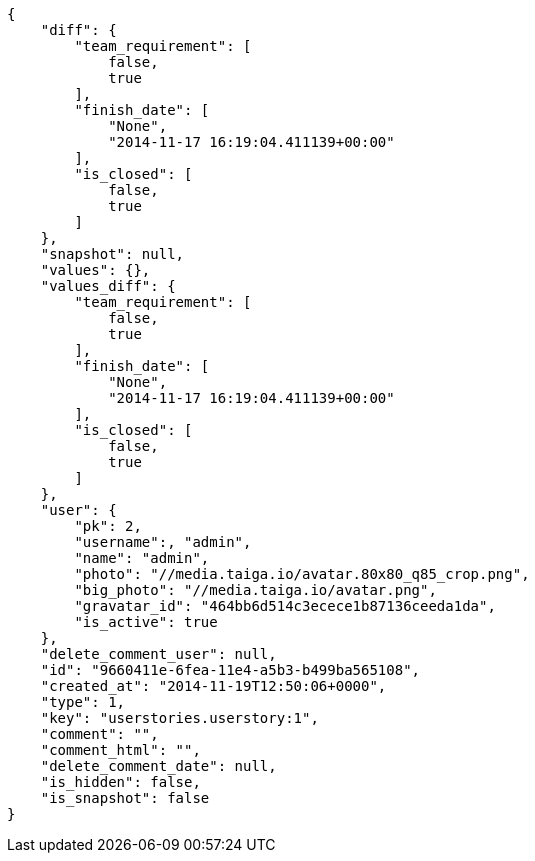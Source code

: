 [source,json]
----
{
    "diff": {
        "team_requirement": [
            false,
            true
        ],
        "finish_date": [
            "None",
            "2014-11-17 16:19:04.411139+00:00"
        ],
        "is_closed": [
            false,
            true
        ]
    },
    "snapshot": null,
    "values": {},
    "values_diff": {
        "team_requirement": [
            false,
            true
        ],
        "finish_date": [
            "None",
            "2014-11-17 16:19:04.411139+00:00"
        ],
        "is_closed": [
            false,
            true
        ]
    },
    "user": {
        "pk": 2,
        "username":, "admin",
        "name": "admin",
        "photo": "//media.taiga.io/avatar.80x80_q85_crop.png",
        "big_photo": "//media.taiga.io/avatar.png",
        "gravatar_id": "464bb6d514c3ecece1b87136ceeda1da",
        "is_active": true
    },
    "delete_comment_user": null,
    "id": "9660411e-6fea-11e4-a5b3-b499ba565108",
    "created_at": "2014-11-19T12:50:06+0000",
    "type": 1,
    "key": "userstories.userstory:1",
    "comment": "",
    "comment_html": "",
    "delete_comment_date": null,
    "is_hidden": false,
    "is_snapshot": false
}
----
